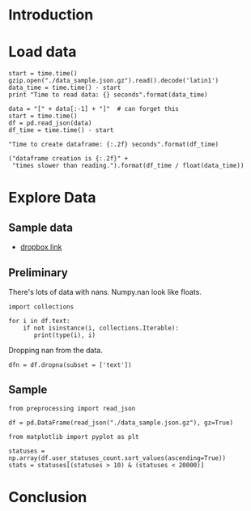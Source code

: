 * Introduction
* Load data

#+BEGIN_SRC ipython :session :exports none :results none
import pandas as pd
import json
import gzip
import time
#+END_SRC

#+BEGIN_SRC ipython :session :exports code :results none
start = time.time()
gzip.open("./data_sample.json.gz").read().decode('latin1')
data_time = time.time() - start
print "Time to read data: {} seconds".format(data_time)
#+END_SRC

#+BEGIN_SRC ipython :session :exports code :results none
  data = "[" + data[:-1] + "]"  # can forget this
  start = time.time()
  df = pd.read_json(data)
  df_time = time.time() - start
#+END_SRC

#+BEGIN_SRC ipython :session :exports code :results org
"Time to create dataframe: {:.2f} seconds".format(df_time)
#+END_SRC

#+RESULTS:
#+BEGIN_SRC org
Time to create dataframe: 23.51 seconds
#+END_SRC

#+BEGIN_SRC ipython :session  :exports code :results org :noweb yes 
("dataframe creation is {:.2f}" + 
 "times slower than reading.").format(df_time / float(data_time))
#+END_SRC

#+RESULTS:
#+BEGIN_SRC org
dataframe creation is 48.40times slower than reading.
#+END_SRC

* Explore Data
** Sample data

 - [[https://www.dropbox.com/s/yl2sjltahxvr15k/gnip-csv_1329182356861_1329182656861.csv?dl=0][dropbox link]]

** Preliminary

There's lots of data with nans. Numpy.nan look like floats.

#+BEGIN_SRC ipython :session :exports both :results none
  import collections

  for i in df.text:
      if not isinstance(i, collections.Iterable):
         print(type(i), i) 
#+END_SRC

Dropping nan from the data.

#+BEGIN_SRC ipython :session  :exports both :results none
  dfn = df.dropna(subset = ['text'])
#+END_SRC

** Sample

#+BEGIN_SRC ipython :session :exports code
from preprocessing import read_json

df = pd.DataFrame(read_json("./data_sample.json.gz"), gz=True)
#+END_SRC

#+BEGIN_SRC ipython :session :exports code
from matplotlib import pyplot as plt

statuses = np.array(df.user_statuses_count.sort_values(ascending=True))
stats = statuses[(statuses > 10) & (statuses < 20000)]
#+END_SRC

#+BEGIN_SRC ipython :session :file ./img/py_WrxBel.png  :exports results :results
plt.hist(stats, bins=100)
#+END_SRC

* Conclusion
